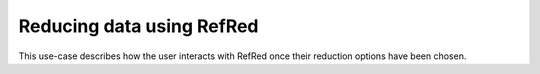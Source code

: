 Reducing data using RefRed
--------------------------

This use-case describes how the user interacts with RefRed once their reduction options have been chosen.


